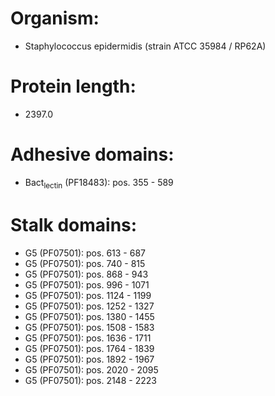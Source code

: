* Organism:
- Staphylococcus epidermidis (strain ATCC 35984 / RP62A)
* Protein length:
- 2397.0
* Adhesive domains:
- Bact_lectin (PF18483): pos. 355 - 589
* Stalk domains:
- G5 (PF07501): pos. 613 - 687
- G5 (PF07501): pos. 740 - 815
- G5 (PF07501): pos. 868 - 943
- G5 (PF07501): pos. 996 - 1071
- G5 (PF07501): pos. 1124 - 1199
- G5 (PF07501): pos. 1252 - 1327
- G5 (PF07501): pos. 1380 - 1455
- G5 (PF07501): pos. 1508 - 1583
- G5 (PF07501): pos. 1636 - 1711
- G5 (PF07501): pos. 1764 - 1839
- G5 (PF07501): pos. 1892 - 1967
- G5 (PF07501): pos. 2020 - 2095
- G5 (PF07501): pos. 2148 - 2223

